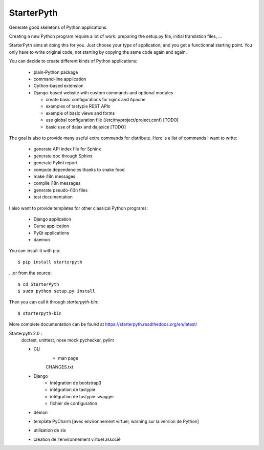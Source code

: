 StarterPyth
===========

Generate good skeletons of Python applications.

Creating a new Python program require a lot of work: preparing the setup.py file, initial translation files, ...

StarterPyth aims at doing this for you. Just choose your type of application, and you get a functionnal starting point.
You only have to write original code, not starting by copying the same code again and again.

You can decide to create different kinds of Python applications:

  * plain-Python package
  * command-line application
  * Cython-based extension
  * Django-based website with custom commands and optional modules

    * create basic configurations for nginx and Apache
    * examples of tastypie REST APIs
    * example of basic views and forms
    * use global configuration file (/etc/myproject/project.conf) [TODO]
    * basic use of dajax and dajaxice [TODO]

The goal is also to provide many useful extra commands for distribute. Here is a list of commands I want to write:

  * generate API index file for Sphinx
  * generate doc through Sphinx
  * generate Pylint report
  * compute dependencies thanks to snake food
  * make i18n messages
  * compile i18n messages
  * generate pseudo-l10n files
  * test documentation

I also want to provide templates for other classical Python programs:

  * Django application
  * Curse application
  * PyQt applications
  * daemon

You can install it with pip::

    $ pip install starterpyth

...or from the source::

    $ cd StarterPyth
    $ sudo python setup.py install


Then you can call it through `starterpyth-bin`::

    $ starterpyth-bin


More complete documentation can be found at https://starterpyth.readthedocs.org/en/latest/


Starterpyth 2.0 :
    doctest, unittest, nose
    mock
    pychecker, pylint

    * CLI
        * man page
        CHANGES.txt

    * Django
        * intégration de bootstrap3
        * intégration de tastypie
        * intégration de tastypie swagger
        * fichier de configuration
    * démon


    * template PyCharm [avec environnement virtuel, warning sur la version de Python]
    * utilisation de six
    * création de l'environnement virtuel associé